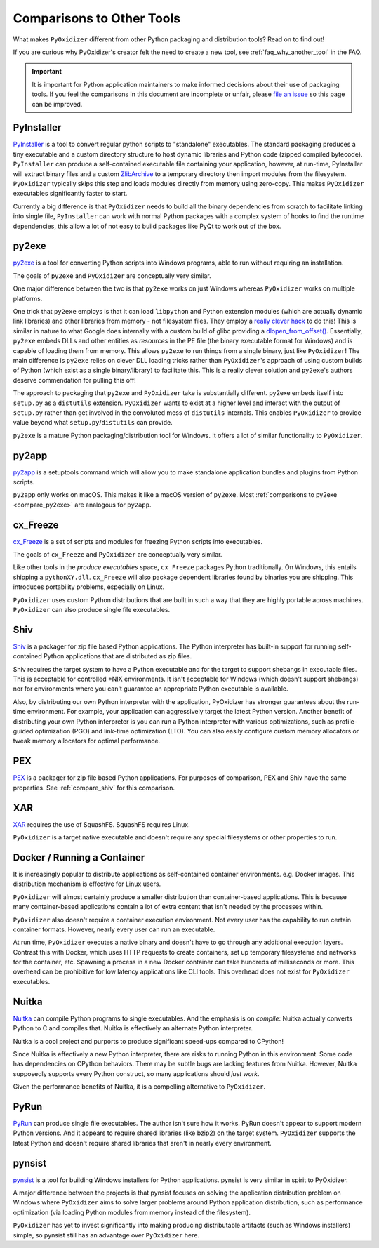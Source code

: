 .. _comparisons:

==========================
Comparisons to Other Tools
==========================

What makes ``PyOxidizer`` different from other Python packaging and distribution
tools? Read on to find out!

If you are curious why PyOxidizer's creator felt the need to create a
new tool, see
:ref:`faq_why_another_tool` in the FAQ.

.. important::

   It is important for Python application maintainers to make informed
   decisions about their use of packaging tools. If you feel the comparisons
   in this document are incomplete or unfair, please
   `file an issue <https://github.com/indygreg/PyOxidizer/issues>`_ so
   this page can be improved.

.. _compare_pyinstaller:

PyInstaller
===========

`PyInstaller <https://www.pyinstaller.org/>`_ is a tool to convert regular
python scripts to "standalone" executables. The standard packaging produces
a tiny executable and a custom directory structure to host dynamic libraries
and Python code (zipped compiled bytecode).
``PyInstaller`` can produce a self-contained executable file containing your
application, however, at run-time, PyInstaller will extract binary
files and a custom `ZlibArchive <https://pyinstaller.readthedocs.io/en/latest/advanced-topics.html#zlibarchive>`_
to a temporary directory then import modules from the filesystem.
``PyOxidizer`` typically skips this step and loads modules directly from
memory using zero-copy. This makes ``PyOxidizer`` executables significantly
faster to start.

Currently a big difference is that ``PyOxidizer`` needs to build all the binary
dependencies from scratch to facilitate linking into single file,
``PyInstaller`` can work with normal Python packages with a complex system of
hooks to find the runtime dependencies, this allow a lot of not easy to build
packages like PyQt to work out of the box.

.. _compare_py2exe:

py2exe
======

`py2exe <http://www.py2exe.org/>`_ is a tool for converting Python scripts
into Windows programs, able to run without requiring an installation.

The goals of ``py2exe`` and ``PyOxidizer`` are conceptually very similar.

One major difference between the two is that ``py2exe`` works on just Windows
whereas ``PyOxidizer`` works on multiple platforms.

One trick that ``py2exe`` employs is that it can load ``libpython`` and
Python extension modules (which are actually dynamic link libraries) and
other libraries from memory - not filesystem files. They employ a
`really clever hack <https://sourceforge.net/p/py2exe/svn/HEAD/tree/trunk/py2exe/source/README-MemoryModule.txt>`_
to do this! This is similar in nature to what Google does internally with
a custom build of glibc providing a
`dlopen_from_offset() <https://sourceware.org/bugzilla/show_bug.cgi?id=11767>`_.
Essentially, ``py2exe`` embeds DLLs and other entities as *resources*
in the PE file (the binary executable format for Windows) and is capable
of loading them from memory. This allows ``py2exe`` to run things from a
single binary, just like ``PyOxidizer``! The main difference is ``py2exe``
relies on clever DLL loading tricks rather than ``PyOxidizer``'s approach
of using custom builds of Python (which exist as a single binary/library)
to facilitate this. This is a really clever solution and ``py2exe``'s
authors deserve commendation for pulling this off!

The approach to packaging that ``py2exe`` and ``PyOxidizer`` take is
substantially different. py2exe embeds itself into ``setup.py`` as a
``distutils`` extension. ``PyOxidizer`` wants to exist at a higher level
and interact with the output of ``setup.py`` rather than get involved in the
convoluted mess of ``distutils`` internals. This enables ``PyOxidizer`` to
provide value beyond what ``setup.py``/``distutils`` can provide.

``py2exe`` is a mature Python packaging/distribution tool for Windows. It
offers a lot of similar functionality to ``PyOxidizer``.

.. _compare_py2app:

py2app
======

`py2app <https://py2app.readthedocs.io/en/latest/>`_ is a setuptools
command which will allow you to make standalone application bundles
and plugins from Python scripts.

``py2app`` only works on macOS. This makes it like a macOS version of
``py2exe``. Most :ref:`comparisons to py2exe <compare_py2exe>` are
analogous for ``py2app``.

.. _compare_cx_freeze:

cx_Freeze
=========

`cx_Freeze <https://cx-freeze.readthedocs.io/en/latest/>`_ is a set of
scripts and modules for freezing Python scripts into executables.

The goals of ``cx_Freeze`` and ``PyOxidizer`` are conceptually very
similar.

Like other tools in the *produce executables* space, ``cx_Freeze`` packages
Python traditionally. On Windows, this entails shipping a ``pythonXY.dll``.
``cx_Freeze`` will also package dependent libraries found by binaries you
are shipping. This introduces portability problems, especially on Linux.

``PyOxidizer`` uses custom Python distributions that are built in such
a way that they are highly portable across machines. ``PyOxidizer`` can
also produce single file executables.

.. _compare_shiv:

Shiv
====

`Shiv <https://shiv.readthedocs.io/en/latest/>`_ is a packager for zip file
based Python applications. The Python interpreter has built-in support for
running self-contained Python applications that are distributed as zip files.

Shiv requires the target system to have a Python executable and for the target
to support shebangs in executable files. This is acceptable for controlled
\*NIX environments. It isn't acceptable for Windows (which doesn't support
shebangs) nor for environments where you can't guarantee an appropriate
Python executable is available.

Also, by distributing our own Python interpreter with the application,
PyOxidizer has stronger guarantees about the run-time environment. For
example, your application can aggressively target the latest Python version.
Another benefit of distributing your own Python interpreter is you can run a
Python interpreter with various optimizations, such as profile-guided
optimization (PGO) and link-time optimization (LTO). You can also easily
configure custom memory allocators or tweak memory allocators for optimal
performance.

.. _compare_pex:

PEX
===

`PEX <https://github.com/pantsbuild/pex>`_ is a packager for zip file based
Python applications. For purposes of comparison, PEX and Shiv have the
same properties. See :ref:`compare_shiv` for this comparison.

.. _compare_xar:

XAR
===

`XAR <https://github.com/facebookincubator/xar/>`_ requires the use of SquashFS.
SquashFS requires Linux.

``PyOxidizer`` is a target native executable and doesn't require any special
filesystems or other properties to run.

.. _compare_docker:

Docker / Running a Container
============================

It is increasingly popular to distribute applications as self-contained
container environments. e.g. Docker images. This distribution mechanism
is effective for Linux users.

``PyOxidizer`` will almost certainly produce a smaller distribution than
container-based applications. This is because many container-based applications
contain a lot of extra content that isn't needed by the processes within.

``PyOxidizer`` also doesn't require a container execution environment. Not
every user has the capability to run certain container formats. However,
nearly every user can run an executable.

At run time, ``PyOxidizer`` executes a native binary and doesn't have to go
through any additional execution layers. Contrast this with Docker, which
uses HTTP requests to create containers, set up temporary filesystems and
networks for the container, etc. Spawning a process in a new Docker
container can take hundreds of milliseconds or more. This overhead can be
prohibitive for low latency applications like CLI tools. This overhead
does not exist for ``PyOxidizer`` executables.

.. _compare_nuitka:

Nuitka
======

`Nuitka <http://nuitka.net/pages/overview.html>`_ can compile Python programs
to single executables. And the emphasis is on *compile*: Nuitka actually
converts Python to C and compiles that. Nuitka is effectively an alternate
Python interpreter.

Nuitka is a cool project and purports to produce significant speed-ups
compared to CPython!

Since Nuitka is effectively a new Python interpreter, there are risks to
running Python in this environment. Some code has dependencies on CPython
behaviors. There may be subtle bugs are lacking features from Nuitka.
However, Nuitka supposedly supports every Python construct, so many
applications should *just work*.

Given the performance benefits of Nuitka, it is a compelling alternative
to ``PyOxidizer``.

.. _compare_pyrun:

PyRun
=====

`PyRun <https://www.egenix.com/products/python/PyRun>`_ can produce single
file executables. The author isn't sure how it works. PyRun doesn't
appear to support modern Python versions. And it appears to require shared
libraries (like bzip2) on the target system. ``PyOxidizer`` supports
the latest Python and doesn't require shared libraries that aren't in
nearly every environment.

.. _compare_pynsist:

pynsist
=======

`pynsist <https://pynsist.readthedocs.io/en/latest/index.html>`_ is a
tool for building Windows installers for Python applications. pynsist
is very similar in spirit to PyOxidizer.

A major difference between the projects is that pynsist focuses on
solving the application distribution problem on Windows where ``PyOxidizer``
aims to solve larger problems around Python application distribution, such
as performance optimization (via loading Python modules from memory
instead of the filesystem).

``PyOxidizer`` has yet to invest significantly into making producing
distributable artifacts (such as Windows installers) simple, so pynsist
still has an advantage over ``PyOxidizer`` here.
